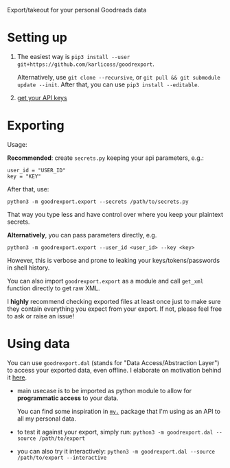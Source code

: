 #+begin_src python :dir src :results drawer :exports results
import goodrexport.export as E; return E.make_parser().prog
#+end_src

#+RESULTS:
:results:
Export/takeout for your personal Goodreads data
:end:

* Setting up
1. The easiest way is =pip3 install --user git+https://github.com/karlicoss/goodrexport=.

   Alternatively, use =git clone --recursive=, or =git pull && git submodule update --init=. After that, you can use =pip3 install --editable=.
2. [[https://www.goodreads.com/api/keys][get your API keys]]

* Exporting

#+begin_src python :dir src :results drawer :exports results
import goodrexport.export as E; return E.make_parser().epilog
#+end_src

#+RESULTS:
:results:

Usage:

*Recommended*: create =secrets.py= keeping your api parameters, e.g.:


: user_id = "USER_ID"
: key = "KEY"


After that, use:

: python3 -m goodrexport.export --secrets /path/to/secrets.py

That way you type less and have control over where you keep your plaintext secrets.

*Alternatively*, you can pass parameters directly, e.g.

: python3 -m goodrexport.export --user_id <user_id> --key <key>

However, this is verbose and prone to leaking your keys/tokens/passwords in shell history.


You can also import ~goodrexport.export~ as a module and call ~get_xml~ function directly to get raw XML.


I *highly* recommend checking exported files at least once just to make sure they contain everything you expect from your export. If not, please feel free to ask or raise an issue!

:end:

* Using data
  
#+begin_src python :dir src  :results drawer :exports results
import goodrexport.exporthelpers.dal_helper as D; return D.make_parser().epilog
#+end_src

#+RESULTS:
:results:

You can use =goodrexport.dal= (stands for "Data Access/Abstraction Layer") to access your exported data, even offline.
I elaborate on motivation behind it [[https://beepb00p.xyz/exports.html#dal][here]].

- main usecase is to be imported as python module to allow for *programmatic access* to your data.

  You can find some inspiration in [[https://beepb00p.xyz/mypkg.html][=my.=]] package that I'm using as an API to all my personal data.

- to test it against your export, simply run: ~python3 -m goodrexport.dal --source /path/to/export~

- you can also try it interactively: ~python3 -m goodrexport.dal --source /path/to/export --interactive~

:end:
